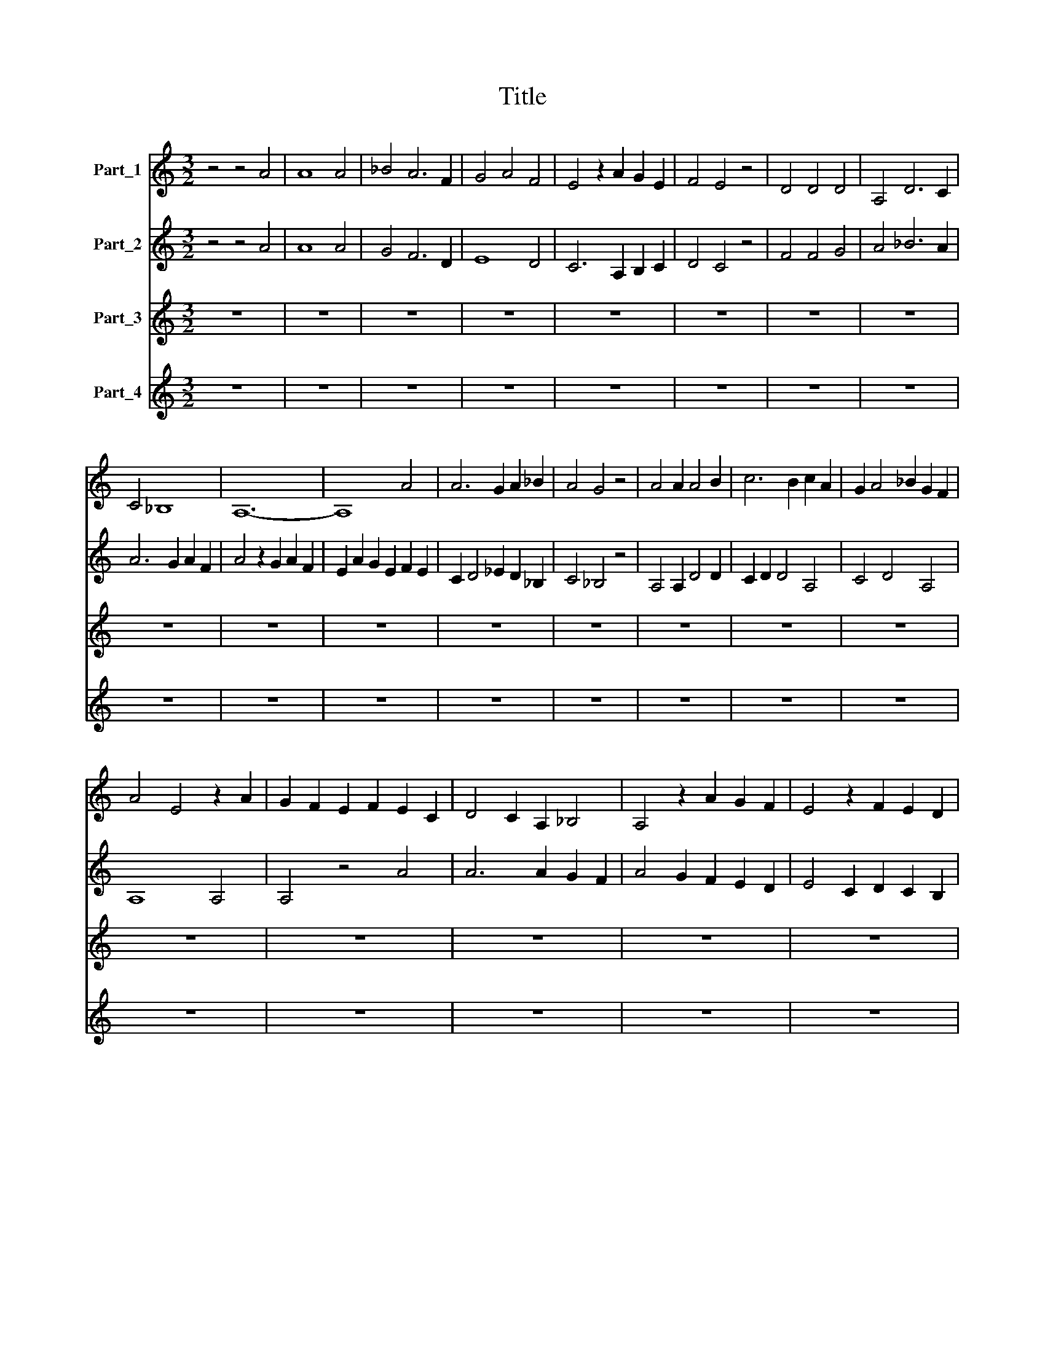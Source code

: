 X:1
T:Title
%%score 1 2 3 4
L:1/8
M:3/2
K:C
V:1 treble nm="Part_1"
V:2 treble nm="Part_2"
V:3 treble nm="Part_3"
V:4 treble nm="Part_4"
V:1
 z4 z4 A4 | A8 A4 | _B4 A6 F2 | G4 A4 F4 | E4 z2 A2 G2 E2 | F4 E4 z4 | D4 D4 D4 | A,4 D6 C2 | %8
 C4 _B,8 | A,12- | A,8 A4 | A6 G2 A2 _B2 | A4 G4 z4 | A4 A2 A4 B2 | c6 B2 c2 A2 | G2 A4 _B2 G2 F2 | %16
 A4 E4 z2 A2 | G2 F2 E2 F2 E2 C2 | D4 C2 A,2 _B,4 | A,4 z2 A2 G2 F2 | E4 z2 F2 E2 D2 | %21
 C4 z2 c4 _B2 | A4 F2 G2 F2 E2 | !fermata!D12- | D8 z4 | A12- | A8 A4 | _B4 A6 G2 | F4 E8 | %29
 D4 z4 E4 | F4 A6 F2 | G4 z2 A2 G2 F2 | E4 C2 D4 E2 | F4 D2 F2 E2 C2 | D2 A,4 D2 C2 B,2 | D12 | %36
 z12 | E8 G4 | A8 A4 | A4 G2 F4 G2 | E4 z2 A2 G2 E2 | F2 E2 C2 D4 E2 | C4 _B,6 A,2 | A,8 z4 | %44
 A4 A2 A2 A4 | E4 z2 C2 F2 G2 | A2 _B4 A2 G2 F2 | A4 E4 z2 A2 | G4 A2 B4 A2 | c4 B4 A2 B2 | %50
 A4 G6 F2 | E12 | z12 | E2 E2 E2 D2 E2 F2 | G4 z4 C4 | E4 F2 E2 E2 D2 | C4 z4 G4 | G4 A8 | %58
 G4 F6 E2 | E8 D4 | C4 z4 G4 | A4 B6 A2 | c4 A2 _B4 c2 | A2 _B2 G2 A2 F2 G2 | A8 z4 | %65
 !fermata!c12- | c12 | !fermata!B12- | B8 z4 | A8 F4 | _B4 A4 F4 | !fermata!E12- | E8 z4 | %73
[M:3/2] D8 F2 G2 | A4 G2 _B2 A2 F2 | G2 F2 D2 E4 C2 | D6 G2 F2 E2 | G8 z4 | A4 A4 A4 | _B6 A4 G2 | %80
 ^F8 z4 | G4 G2 G4 G2 | A8 F4 | E4 z4 A4 | G2 c4 B2 A2 G2 | _B2 A4 G2 A2 F2 | E4 z4 F4 | %87
 E2 E2 A4 A4 | E2 G2 A2 F2 E2 F2 | D2 C2 F2 E2 D4 | E4 C2 D2 A,4 | D4 z2 A2 G2 F2 | A8 z4 | c8 B4 | %94
 A4 G2 G4 F2 | E4 z2 A2 G2 A2 | B4 z2 G2 A2 F2 | E4 z2 C4 D2 | E2 A4 G2 F2 E2 | D8 z4 | %100
 A4 B2 c4 B2 | G2 A4 E2 G4 | A2 F4 G2 E2 A2- | A2 G2 E2 F2 E2 C2 | D4 E2 F2 E2 D2 | F4 z4 z4 | %106
 E4 E2 G4 G2 | A4 A6 F2 | E8 z2 C2 | E2 E2 E2 E2 G4 | A12 | z2 F4 A4 c2- | c2 G4 E2 A2 G2 | %113
 E2 D4 G4 E2 | ^F6 G2 F2 E2 | G8 z4 | A8 A3 F | E8 z4 | D3 E F2 G4 ^F2 | G4 z4 z4 | A8 B4 | %121
 c4 B2 G2 A2 G2 | E2 G4 F2 E4 | D8 z4 | C8 C4 | D4 D2 A,4 B,2 | C8 z4 | A8 A4 | ^G8 z4 | %129
 A4 B2 c4 B2 | G2 A4 E2 G2 A2 | c2 B2 G2 A4 ^G2 | A12 | z12 |[M:3/2] A12 | A8 G4 | F8 E4 | %137
 E4 F4 D4 | z4 A6 G2 | F4 E6 C2 | D6 E2 C2 B,2 | D8 z4 | F4 A4 G4 | c4 _B4 z2 G2 | A6 ^G2 G2 ^F2 | %145
 A4 z4 A4 | F4 A6 G2 | F4 E6 C2 | D2 C2 A,4 _B,2 C2- | C2 D2 _E6 D2 | F2 G2 A6 F2 | G6 A2 F2 E2 | %152
 G12 | z12 | E8 E4 | D4 z4 A2 B2 | c6 B2 c2 A2 | G6 A2 F2 E2 | G4 z4 z4 | A4 A2 A4 G2 | F4 E4 D4 | %161
 C4 z4 D4 | E8 E4 | A,4 C6 D2 | E6 F2 G2 A2 | F2 G2 _B2 A2 F2 G2 | F2 D2 E6 C2 | D6 D2 B,2 C2 | %168
 D12 | z12 | A8 A4 | _B4 A6 G2 | F4 G4 E4 | D4 z4 A4 | G2 A2 F4 E2 F2 | D4 A,4 c2 B2 | A4 G6 F2 | %177
 A12 |] %178
V:2
 z4 z4 A4 | A8 A4 | G4 F6 D2 | E8 D4 | C6 A,2 B,2 C2 | D4 C4 z4 | F4 F4 G4 | A4 _B6 A2 | %8
 A6 G2 A2 F2 | A4 z2 G2 A2 F2 | E2 A2 G2 E2 F2 E2 | C2 D4 _E2 D2 _B,2 | C4 _B,4 z4 | %13
 A,4 A,2 D4 D2 | C2 D2 D4 A,4 | C4 D4 A,4 | A,8 A,4 | A,4 z4 A4 | A6 A2 G2 F2 | A4 G2 F2 E2 D2 | %20
 E4 C2 D2 C2 B,2 | C4 A,4 z2 A,2- | A,2 D4 E2 C2 B,2 | !fermata!D12- | D8 z4 | D12- | D8 D4 | %27
 F8 D4 | z4 A6 G2 | _B4 A6 G2 | F2 E2 C2 E2 D2 C2 | E8 z4 | C4 C4 F2 G2 | A6 G2 A2 _B2 | %34
 A6 G2 G2 F2 | A4 z2 _B2 A2 G2 | F4 D2 F2 E2 D2 | C12 | z12 | D8 D4 | A,8 A,4 | z4 A6 G2 | %42
 F4 z4 z4 | E4 A2 A2 A4 | E4 z2 C2 F2 G2 | A2 G4 F2 A2 G2 | D2 F4 E2 D4 | E4 C4 A,4 | %48
 z2 E4 E2 D2 C2 | E4 F2 G4 F2 | E4 G2 F2 E2 D2 | C8 z4 | E2 E2 E2 D2 E2 F2 | G4 z4 C4 | %54
 E4 F2 E2 E2 D2 | C4 z4 z4 | E8 E4 | E4 F6 D2 | E4 D6 B,2 | C6 C2 B,2 A,2 | C8 E4 | F4 D8 | %62
 A,4 D6 _B,2 | C4 _B,8 | A,8 z4 | !fermata!E12- | E12 | !fermata!G12- | G8 z4 | F8 F4 | F8 D4 | %71
 A,12- | A,12 |[M:3/2] A8 A2 G2 | F2 E4 D2 F2 D2 | E2 D4 A,2 C4 | z2 F2 E2 D4 C2 | D4 z2 D2 D2 E2 | %78
 F6 F4 E2 | D12 | z12 | E4 E2 E4 E2 | F6 E2 F2 D2 | C8 z4 | E4 A2 G2 E2 z2 | F6 D2 F2 G2 | %86
 A2 G4 E2 D4 | z4 z4 E4 | E2 D4 C2 B,2 C2 | A,2 z2 A4 G2 A2 | B2 A2 F2 G2 E2 D2- | %91
 D2 A,2 D2 E2 C2 B,2 | D12 | E4 C2 D4 E2 | F4 E2 E4 D2 | C8 z2 E2- | EG E2 D4 z2 G2 | %97
 A2 F2 E2 A4 A2 | G2 c4 B2 A2 G2 | B12 | c4 B2 A4 F2 | E12 | z12 | E4 G2 A4 G2 | F2 E2 C2 C4 B,2 | %105
 C12 | G4 G2 E4 E2 | C4 C6 B,2 | A,4 z2 C2 E2 E2 | G2 G2 A2 G2 E4 | F8 z4 | A4 F4 C4 | E6 E4 C2 | %113
 B,12 | z12 | z12 | D8 F4 | G8 z4 | A6 B4 A2 | G8 z4 | D8 D4 | A,8 A,4 | C4 D2 D4 ^C2 | D12 | %124
 E8 E4 | F4 F2 E4 D2 | C8 z4 | A,8 A,4 | E8 z4 | D6 A,4 B,2 | C4 D2 E4 D2 | C2 D2 C2 A,2 B,4 | %132
 A,12 | z12 |[M:3/2] D12 | F8 E4 | D8 A,4 | z4 A6 G2 | F4 E6 D2 | C4 z4 G4 | A6 A2 G2 F2 | A12 | %142
 A4 F4 C4 | E4 F6 E2 | E6 D2 D2 C2 | E4 z2 C2 E2 F2 | A4 B2 c4 B2 | A6 G2 A2 _B2 | A4 F6 G2 | %149
 A4 _B6 G2 | A4 F4 z2 D2 | E2 D2 C2 B,2 C2 A,2 | C4 z4 z4 | E4 F2 G4 A2 | A4 G2 z2 c2 B2 | %155
 G2 _B2 A2 F4 A2 | G2 E4 F2 G2 F2 | D2 E2 C2 D2 C2 B,2 | D12 | z12 | A4 A2 A4 G2 | F4 E4 D4 | %162
 =B,4 z4 E4 | C4 D2 E4 D2 | A,8 z4 | C8 D2 E2 | F4 G2 A2 _B4 | A6 G2 G2 F2 | A4 z4 A4 | A4 A6 F2 | %170
 D4 F6 G2 | F4 E8 | D4 z4 z4 | A4 G2 A2 F4 | E2 F2 D4 C2 D2 | B,4 C6 A,2 | D4 C6 B,2 | D12 |] %178
V:3
 z12 | z12 | z12 | z12 | z12 | z12 | z12 | z12 | z12 | z12 | z12 | z12 | z12 | z12 | z12 | z12 | %16
 z12 | z12 | z12 | z12 | z12 | z12 | z12 | z12 | z12 | D,12- | D,12 | D12- | D4 C8 | D8 A,4 | %30
 z4 F,8 | E,8 G,4 | A,8 F,4 | D,8 C,4 | F,4 G,4 E,4 | D,12- | D,12 | A,8 G,4 | F,4 A,8 | D,12 | %40
 C8 C4 | D4 A,4 D,4 | F,4 G,8 | A,12 | C12- | C8 A,4 | D4 C4 _B,4 | A,8 F,4 | E,4 G,8 | C,4 z4 C4 | %50
 C4 B,8 | C12- | C12 | C,12- | C,12 | C,12- | C,12 | z12 | z12 | z12 | z12 | z12 | z12 | z12 | %64
 z12 | !fermata!C12- | C12 | !fermata!G,12- | G,8 z4 | D12- | D12 | !fermata!C12- | C12 | %73
[M:3/2] D8 D4 | A,4 D8 | C2 D2 F2 E2 C2 E2 | D2 _B,4 G,2 A,4 | G,12 | F,12 | G,6 D4 _B,2 | A,12 | %81
 E,12 | D,12 | A,12 | C12 | D12 | C8 D4 | A,2 C4 D2 A,2 C2- | C2 B,2 A,4 G,2 F,2- | %89
 F,2 E,2 D,2 G,4 F,2 | E,2 A,4 G,2 A,2 F,2 | D,2 F,2 G,2 F,2 E,4 | D,12 | A,8 G,4 | F,4 C4 D4 | %95
 A,4 C8 | G,8 F,4 | A,12 | C12 | G,12 | F,12 | C4 A,4 G,2 C2- | C2 D2 _B,4 C2 A,2 | C4 C2 F,4 F,2 | %104
 _B,2 C2 A,2 F,2 G,4 | F,12 | C,12 | F,12 | C12- | C12 | F,12- | F,12 | C,12 | G,12 | A,12 | G,12 | %116
 z12 | z12 | z12 | z12 | z12 | z12 | z12 | z12 | z12 | z12 | z12 | z12 | z12 | z12 | z12 | z12 | %132
 z12 | z12 |[M:3/2] D,12- | D,12 | D8 C4- | C4 D8 | A,4 C4 B,4 | A,8 G,4 | F,4 E,8 | D,12 | D8 E4 | %143
 C4 D6 C2 | C4 B,8 | A,12- | A,8 A,4 | D,4 A,8 | D,8 D,4 | F,4 G,8 | D,8 F,4 | E,4 D,8 | C,12- | %153
 C,12 | C12 | D12 | C8 C4 | B,4 A,8 | G,12 | D,12- | D,12 | A,8 F,4 | E,8 E,4 | F,4 C,8 | C12 | %165
 F,8 F,4 | F,4 C,4 G,4 | F,4 E,8 | D,12- | D,12 | D12- | D4 C8 | D4 E4 C4 | D8 D4 | z4 D,8 | %175
 G,4 E,4 C,4 | F,4 E,8 | D,12 |] %178
V:4
 z12 | z12 | z12 | z12 | z12 | z12 | z12 | z12 | z12 | z12 | z12 | z12 | z12 | z12 | z12 | z12 | %16
 z12 | z12 | z12 | z12 | z12 | z12 | z12 | z12 | z12 | A,12- | A,12 | D,12 | A,12 | D,8 C4 | %30
 D4 A,8 | B,12 | z12 | A,4 B,4 C4 | A,4 z4 G,4 | A,4 A,4 A,4- | A,12 | z12 | C4 A,4 F,4 | A,4 A,8 | %40
 C,4 F,4 E,4 | D,8 D,4 | A,4 D8 | C8 C4 | C4 A,4 F,4 | C,8 D,4- | D,4 F,4 G,4 | A,4 C6 D2 | %48
 E2 D2 B,2 C2 B,2 A,2 | C4 G,4 C,4 | C,4 G,8 | C,12- | C,12 | C8 A,4 | G,4 G,8 | G,12- | G,12 | %57
 z12 | z12 | z12 | z12 | z12 | z12 | z12 | z12 | !fermata!A,12- | A,12 | !fermata!D12- | D12 | %69
 D,12- | D,4 F,8 | C,12- | C,8 z4 |[M:3/2] z12 | F,4 G,4 D,4 | A,12 | D,8 D,2 z2 | B,12 | C12 | %79
 z2 G,4 D,4 D,2 | D,12 | B,8 C4 | D12 | z12 | A,12 | D,12 | A,2 E,4 A,2 D,4 | %87
 C2 A,2 F,2 D,2 z2 A,2- | A,2 G,2 F,4 G,2 A,2- | A,2 G,2 A,2 z2 B,2 A,2 | G,2 z2 C2 B,2 C2 A,2 | %91
 F,2 D,2 C,2 z2 G,4 | A,12 | C4 A,4 B,4 | C4 C,4 z4 | z4 C,8 | D8 A,4 | C12 | C,12 | z12 | C12 | %101
 C,8 E,4 | z2 D,4 G,2 A,2 F,2 | C,6 C6 | z12 | A,12 | G,8 C2 B,2 | A,8 C4 | C,12- | C,12 | C12- | %111
 C12 | C12 | z12 | D,12 | D12 | z12 | z12 | z12 | z12 | z12 | z12 | z12 | z12 | z12 | z12 | z12 | %127
 z12 | z12 | z12 | z12 | z12 | z12 | z12 |[M:3/2] A,12- | A,12 | D,8 A,4- | A,4 D,8 | F,4 C,4 G,4 | %139
 A,4 C4 B,4 | A,4 G,8 | A,12 | D,4 F,4 E,4 | A,4 D,8 | z12 | C12- | C8 C4 | D4 C8 | F4 E4 D4 | %149
 C4 _B,6 C2 | D8 A,4 | G,4 F,6 E,2 | G,12- | G,12 | C,12 | z12 | C,8 C,4 | G,4 z4 A,4 | B,8 C4 | %159
 D4 D8 | A,12 | z4 z4 A,4 | G,8 G,4 | z4 G,8 | C,8 z4 | A,8 A,4 | A,4 C4 _B,4 | A,4 G,4 z4 | %168
 F,4 A,8 | D12 | D,8 D,4 | D,4 A,8 | D,4 C,4 A,4 | D,8 D,4 | G,4 A,8 | z4 A,4 G,4 | D,4 G,8 | %177
 A,12 |] %178

